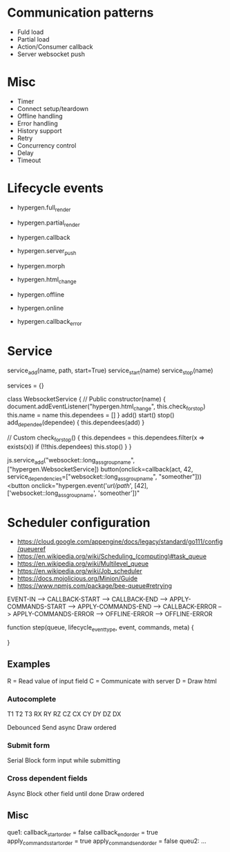 * Communication patterns
- Fuld load
- Partial load
- Action/Consumer callback
- Server websocket push

* Misc
- Timer
- Connect setup/teardown
- Offline handling
- Error handling
- History support
- Retry
- Concurrency control
- Delay
- Timeout

* Lifecycle events
- hypergen.full_render
- hypergen.partial_render
- hypergen.callback
- hypergen.server_push
- hypergen.morph
- hypergen.html_change

- hypergen.offline
- hypergen.online
- hypergen.callback_error

* Service
service_add(name, path, start=True)
service_start(name)
service_stop(name)

services = {}

class WebsocketService {
    // Public
    constructor(name) {
        document.addEventListener("hypergen.html_change", this.check_for_stop)
        this.name = name
        this.dependees = []
    }
    add()
    start()
    stop()
    add_dependee(dependee) {
        this.dependees(add)
    }

    // Custom
    check_for_stop() {
        this.dependees = this.dependees.filter(x => exists(x))
        if (!!this.dependees) this.stop()
    }
}

js.service_add("websocket::long_ass_group_name", ["hypergen.WebsocketService])
button(onclick=callback(act, 42, service_dependencies=["websocket::long_ass_group_name", "someother"]))
<button onclick="hypergen.event('/url/path/', [42], ['websocket::long_ass_group_name', 'someother'])"

* Scheduler configuration
- https://cloud.google.com/appengine/docs/legacy/standard/go111/config/queueref
- https://en.wikipedia.org/wiki/Scheduling_(computing)#task_queue
- https://en.wikipedia.org/wiki/Multilevel_queue
- https://en.wikipedia.org/wiki/Job_scheduler
- https://docs.mojolicious.org/Minion/Guide
- https://www.npmjs.com/package/bee-queue#retrying

# lifecycle event types
EVENT-IN --> CALLBACK-START --> CALLBACK-END --> APPLY-COMMANDS-START --> APPLY-COMMANDS-END                            
                            --> CALLBACK-ERROR                        --> APPLY-COMMANDS-ERROR
                            --> OFFLINE-ERROR                         --> OFFLINE-ERROR

function step(queue, lifecycle_event_type, event, commands, meta) {

}
** Examples
R = Read value of input field
C = Communicate with server
D = Draw html
*** Autocomplete
T1   T2   T3
RX   
     RY
          RZ
          CZ
CX
     CY
     DY
          DZ
DX         

Debounced          
Send async
Draw ordered
*** Submit form
Serial
Block form input while submitting
*** Cross dependent fields
Async
Block other field until done
Draw ordered
** Misc
que1:
    callback_start_order = false
    callback_end_order = true
    apply_commands_start_order = true
    apply_commands_end_order = false
queu2:
    ...
